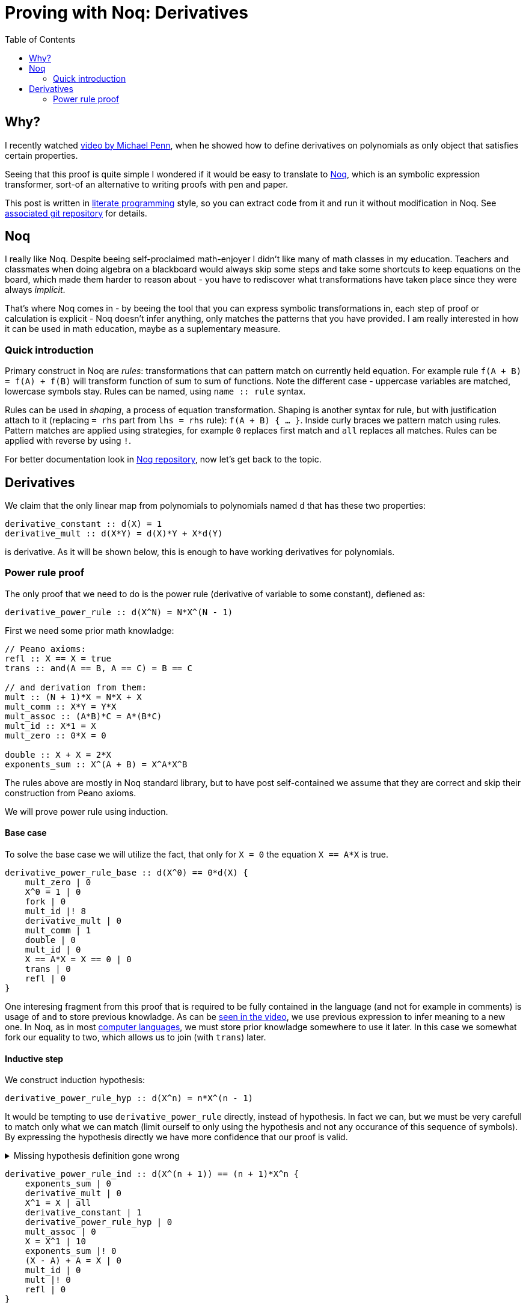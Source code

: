 = Proving with Noq: Derivatives
:toc:
:date: 2023-11-02

== Why?

I recently watched https://www.youtube.com/watch?v=xuxsjWWg288[video by Michael Penn],
when he showed how to define derivatives on polynomials as only object that satisfies certain properties.

Seeing that this proof is quite simple I wondered if it would be easy to translate to https://github.com/tsoding/Noq[Noq], which is an symbolic expression transformer, sort-of an alternative to writing proofs with pen and paper.

This post is written in https://en.wikipedia.org/wiki/Literate_programming[literate programming] style, so you can extract code from it and run it without modification in Noq.
See https://github.com/RobertBendun/proving-with-noq#proving-with-noq[associated git repository] for details.

== Noq

I really like Noq.
Despite beeing self-proclaimed math-enjoyer I didn't like many of math classes in my education.
Teachers and classmates when doing algebra on a blackboard would always skip some steps and take some shortcuts to keep equations on the board, which made them harder to reason about - you have to rediscover what transformations have taken place since they were always _implicit_.

That's where Noq comes in - by beeing the tool that you can express symbolic transformations in, each step of proof or calculation is explicit - Noq doesn't infer anything, only matches the patterns that you have provided.
I am really interested in how it can be used in math education, maybe as a suplementary measure.

=== Quick introduction

Primary construct in Noq are _rules_: transformations that can pattern match on currently held equation.
For example rule `f(A + B) = f(A) + f(B)` will transform function of sum to sum of functions.
Note the different case - uppercase variables are matched, lowercase symbols stay.
Rules can be named, using `name +::+ rule` syntax.

Rules can be used in _shaping_, a process of equation transformation. Shaping is another syntax for rule, but with justification attach to it (replacing `= rhs` part from `lhs = rhs` rule): `f(A + B) { ... }`.
Inside curly braces we pattern match using rules. Pattern matches are applied using strategies, for example `0` replaces first match and `all` replaces all matches.
Rules can be applied with reverse by using `!`.

For better documentation look in https://github.com/tsoding/Noq[Noq repository], now let's get back to the topic.

== Derivatives

We claim that the only linear map from polynomials to polynomials named `d`
that has these two properties:
[source]
----
derivative_constant :: d(X) = 1
derivative_mult :: d(X*Y) = d(X)*Y + X*d(Y)
----
is derivative.
As it will be shown below, this is enough to have working derivatives for polynomials.

=== Power rule proof

The only proof that we need to do is the power rule (derivative of variable to some constant), defiened as:

[source]
----
derivative_power_rule :: d(X^N) = N*X^(N - 1)
----

First we need some prior math knowladge:

[source]
----
// Peano axioms:
refl :: X == X = true
trans :: and(A == B, A == C) = B == C

// and derivation from them:
mult :: (N + 1)*X = N*X + X
mult_comm :: X*Y = Y*X
mult_assoc :: (A*B)*C = A*(B*C)
mult_id :: X*1 = X
mult_zero :: 0*X = 0

double :: X + X = 2*X
exponents_sum :: X^(A + B) = X^A*X^B
----

The rules above are mostly in Noq standard library, but to have post self-contained we assume that they are correct and skip their construction from Peano axioms.


We will prove power rule using induction.

==== Base case

To solve the base case we will utilize the fact, that only for `X = 0` the equation `X == A*X` is true.

[source]
----
derivative_power_rule_base :: d(X^0) == 0*d(X) {
    mult_zero | 0
    X^0 = 1 | 0
    fork | 0
    mult_id |! 8
    derivative_mult | 0
    mult_comm | 1
    double | 0
    mult_id | 0
    X == A*X = X == 0 | 0
    trans | 0
    refl | 0
}
----

One interesing fragment from this proof that is required to be fully contained in the language (and not for example in comments) is usage of `and` to store previous knowladge.
As can be https://youtu.be/xuxsjWWg288?si=_m82FiS4Su_Z8lYp&t=435[seen in the video], we use previous expression to infer meaning to a new one.
In Noq, as in most https://en.wikipedia.org/wiki/Computer_language[computer languages], we must store prior knowladge somewhere to use it later. In this case we somewhat fork our equality to two, which allows us to join (with `trans`) later.

==== Inductive step

We construct induction hypothesis:

[source]
----
derivative_power_rule_hyp :: d(X^n) = n*X^(n - 1)
----

It would be tempting to use `derivative_power_rule` directly, instead of hypothesis.
In fact we can, but we must be very carefull to match only what we can match (limit ourself to only using the hypothesis and not any occurance of this sequence of symbols).
By expressing the hypothesis directly we have more confidence that our proof is valid.

.Missing hypothesis definition gone wrong
[%collapsible]
====

We can see how misusing rule definition as hypothesis can go wrong with simple proof of commutativity of sum identity addition.
We are using https://en.wikipedia.org/wiki/Peano_axioms[Peano axioms].

[source]
----
sum_id :: 0 + A = A
sum :: s(A) + B = s(A + B)
sum_id_comm :: A + 0 = A

sum_id_comm_base :: 0 + 0 == 0 {
    sum_id | 0
    refl | 0
}

sum_id_comm_ind_wrong :: s(A) + 0 == s(A) {
    sum_id_comm | 0
    refl | 0
}
----

We can see what went wrong - we use what we are trying to prove as fact, not our induction hypothesis.
If we limit ourself, by constructing proper hypothesis this mistake wouldn't happen.

[source]
----
sum_id_comm_hyp :: a + 0 = a
sum_id_comm_ind_good :: s(a) + 0 == s(a) {
    sum | 0
    sum_id_comm_hyp | 0
    refl | 0
}
----
====

[source]
----
derivative_power_rule_ind :: d(X^(n + 1)) == (n + 1)*X^n {
    exponents_sum | 0
    derivative_mult | 0
    X^1 = X | all
    derivative_constant | 1
    derivative_power_rule_hyp | 0
    mult_assoc | 0
    X = X^1 | 10
    exponents_sum |! 0
    (X - A) + A = X | 0
    mult_id | 0
    mult |! 0
    refl | 0
}
----
